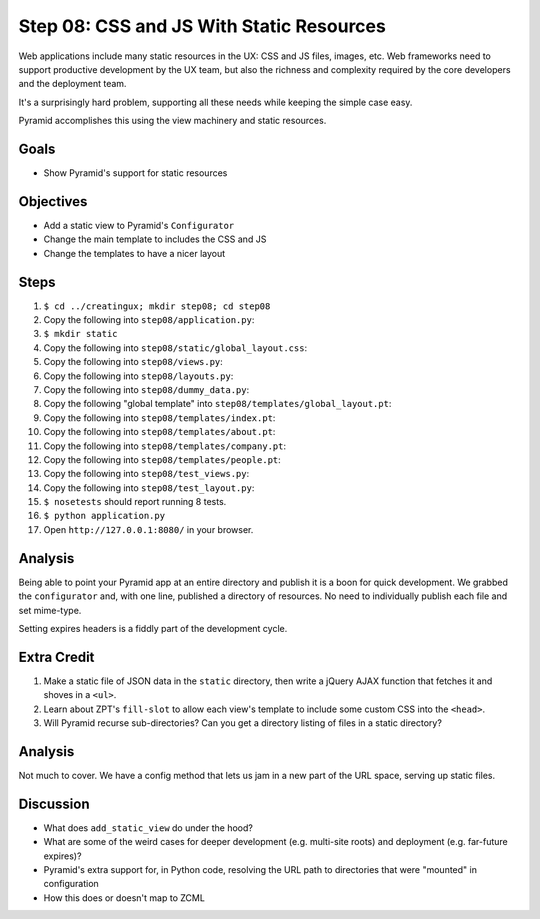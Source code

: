 =========================================
Step 08: CSS and JS With Static Resources
=========================================

Web applications include many static resources in the UX: CSS and JS
files, images, etc. Web frameworks need to support productive
development by the UX team, but also the richness and complexity
required by the core developers and the deployment team.

It's a surprisingly hard problem, supporting all these needs while
keeping the simple case easy.

Pyramid accomplishes this using the view machinery and static resources.

Goals
=====

- Show Pyramid's support for static resources

Objectives
==========

- Add a static view to Pyramid's ``Configurator``

- Change the main template to includes the CSS and JS

- Change the templates to have a nicer layout

Steps
=====

#. ``$ cd ../creatingux; mkdir step08; cd step08``

#. Copy the following into ``step08/application.py``:

   .. literalinclude:: application.py
      :linenos:

#. ``$ mkdir static``

#. Copy the following into ``step08/static/global_layout.css``:

   .. literalinclude:: static/global_layout.css
      :language: css
      :linenos:

#. Copy the following into ``step08/views.py``:

   .. literalinclude:: views.py
      :linenos:

#. Copy the following into ``step08/layouts.py``:

   .. literalinclude:: layouts.py
      :linenos:

#. Copy the following into ``step08/dummy_data.py``:

   .. literalinclude:: dummy_data.py
      :linenos:

#. Copy the following "global template" into
   ``step08/templates/global_layout.pt``:

   .. literalinclude:: templates/global_layout.pt
      :language: html
      :linenos:

#. Copy the following into ``step08/templates/index.pt``:

   .. literalinclude:: templates/index.pt
      :language: html
      :linenos:

#. Copy the following into ``step08/templates/about.pt``:

   .. literalinclude:: templates/about.pt
      :language: html
      :linenos:

#. Copy the following into ``step08/templates/company.pt``:

   .. literalinclude:: templates/company.pt
      :language: html
      :linenos:

#. Copy the following into ``step08/templates/people.pt``:

   .. literalinclude:: templates/people.pt
      :language: html
      :linenos:

#. Copy the following into ``step08/test_views.py``:

   .. literalinclude:: test_views.py
      :linenos:

#. Copy the following into ``step08/test_layout.py``:

   .. literalinclude:: test_layout.py
      :linenos:

#. ``$ nosetests`` should report running 8 tests.

#. ``$ python application.py``

#. Open ``http://127.0.0.1:8080/`` in your browser.

Analysis
========

Being able to point your Pyramid app at an entire directory and publish
it is a boon for quick development. We grabbed the ``configurator``
and, with one line, published a directory of resources. No need to
individually publish each file and set mime-type.

Setting expires headers is a fiddly part of the development cycle.

Extra Credit
============

#. Make a static file of JSON data in the ``static`` directory,
   then write a jQuery AJAX function that fetches it and shoves in a
   ``<ul>``.

#. Learn about ZPT's ``fill-slot`` to allow each view's template to
   include some custom CSS into the ``<head>``.

#. Will Pyramid recurse sub-directories? Can you get a directory
   listing of files in a static directory?

Analysis
========

Not much to cover. We have a config method that lets us jam in a new
part of the URL space, serving up static files.

Discussion
==========

- What does ``add_static_view`` do under the hood?

- What are some of the weird cases for deeper development (e.g.
  multi-site roots) and deployment (e.g. far-future expires)?

- Pyramid's extra support for, in Python code, resolving the URL path
  to directories that were "mounted" in configuration

- How this does or doesn't map to ZCML